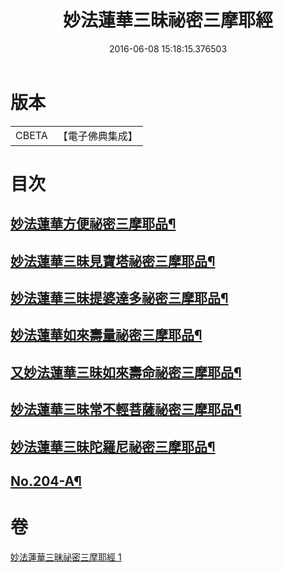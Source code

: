 #+TITLE: 妙法蓮華三昧祕密三摩耶經 
#+DATE: 2016-06-08 15:18:15.376503

* 版本
 |     CBETA|【電子佛典集成】|

* 目次
** [[file:KR6j0227_001.txt::001-0883b19][妙法蓮華方便祕密三摩耶品¶]]
** [[file:KR6j0227_001.txt::001-0884b2][妙法蓮華三昧見寶塔祕密三摩耶品¶]]
** [[file:KR6j0227_001.txt::001-0884c9][妙法蓮華三昧提婆達多祕密三摩耶品¶]]
** [[file:KR6j0227_001.txt::001-0885a12][妙法蓮華如來壽量祕密三摩耶品¶]]
** [[file:KR6j0227_001.txt::001-0885c15][又妙法蓮華三昧如來壽命祕密三摩耶品¶]]
** [[file:KR6j0227_001.txt::001-0886a21][妙法蓮華三昧常不輕菩薩祕密三摩耶品¶]]
** [[file:KR6j0227_001.txt::001-0886b14][妙法蓮華三昧陀羅尼祕密三摩耶品¶]]
** [[file:KR6j0227_001.txt::001-0887a1][No.204-A¶]]

* 卷
[[file:KR6j0227_001.txt][妙法蓮華三昧祕密三摩耶經 1]]

